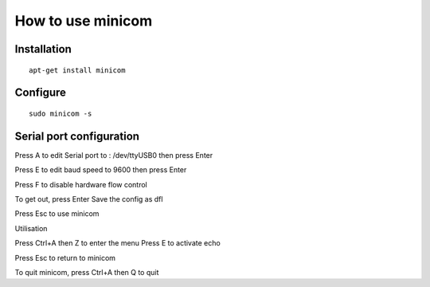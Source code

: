 How to use minicom
==================

Installation
------------
::

    apt-get install minicom

Configure
---------
::

    sudo minicom -s

Serial port configuration
-------------------------

Press A to edit Serial port to : /dev/ttyUSB0 then press Enter

Press E to edit baud speed to 9600 then press Enter

Press F to disable hardware flow control

To get out, press Enter
Save the config as dfl

Press Esc to use minicom

Utilisation

Press Ctrl+A then Z to enter the menu
Press E to activate echo

Press Esc to return to minicom

To quit minicom, press Ctrl+A then Q to quit

